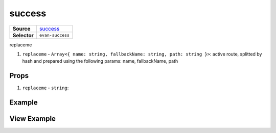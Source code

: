 =======
success
=======

.. list-table:: 
   :widths: auto
   :stub-columns: 1

   * - Source
     - `success <https://github.com/evannetwork/ui-vue/tree/master/dapps/evancore.vue.libs/src/components/success>`__
   * - Selector
     - ``evan-success``

replaceme

#. ``replaceme`` - ``Array<{ name: string, fallbackName: string, path: string }>``: active route, splitted by hash and prepared using the following params: name, fallbackName, path

Props
=====

#. ``replaceme`` - ``string``: 


Example
=======

.. code-block:: html



View Example
============

.. image:: ../../../images/vue/replaceme.png
   :width: 600
